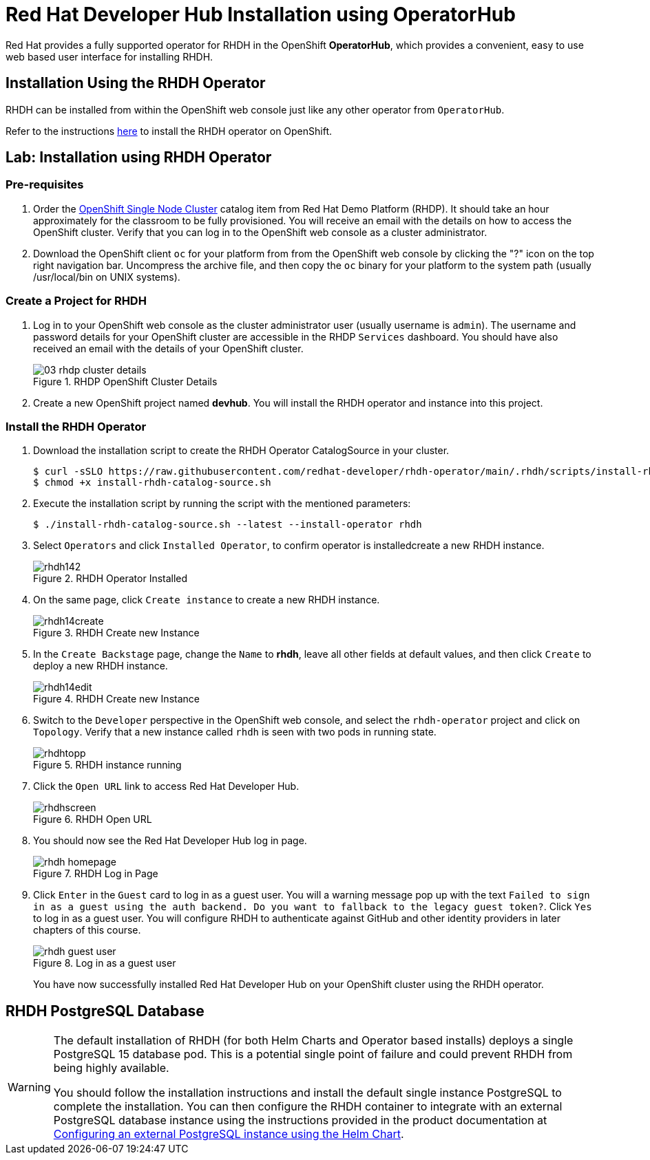 = Red Hat Developer Hub Installation using OperatorHub
:navtitle: Installing RHDH (Operator)

Red Hat provides a fully supported operator for RHDH in the OpenShift *OperatorHub*, which provides a convenient, easy to use web based user interface for installing RHDH.

== Installation Using the RHDH Operator

RHDH can be installed from within the OpenShift web console just like any other operator from `OperatorHub`.

Refer to the instructions https://docs.redhat.com/en/documentation/red_hat_developer_hub/1.1/html/administration_guide_for_red_hat_developer_hub/proc-install-operator_admin-rhdh#proc-install-operator_admin-rhdh[here^] to install the RHDH operator on OpenShift.

== Lab: Installation using RHDH Operator

=== Pre-requisites

. Order the https://demo.redhat.com/catalog?search=single&item=babylon-catalog-prod%2Fopenshift-cnv.ocpmulti-single-node-cnv.prod[OpenShift Single Node Cluster^] catalog item from Red Hat Demo Platform (RHDP). It should take an hour approximately for the classroom to be fully provisioned. You will receive an email with the details on how to access the OpenShift cluster. Verify that you can log in to the OpenShift web console as a cluster administrator.

. Download the OpenShift client `oc` for your platform from from the OpenShift web console by clicking the "?" icon on the top right navigation bar. Uncompress the archive file, and then copy the `oc` binary for your platform to the system path (usually /usr/local/bin on UNIX systems).

=== Create a Project for RHDH

1. Log in to your OpenShift web console as the cluster administrator user (usually username is `admin`). The username and password details for your OpenShift cluster are accessible in the RHDP `Services` dashboard. You should have also received an email with the details of your OpenShift cluster.
+
image::03-rhdp-cluster-details.png[title=RHDP OpenShift Cluster Details]

2. Create a new OpenShift project named *devhub*. You will install the RHDH operator and instance into this project.

=== Install the RHDH Operator

. Download the installation script to create the RHDH Operator CatalogSource in your cluster.
+
```bash
$ curl -sSLO https://raw.githubusercontent.com/redhat-developer/rhdh-operator/main/.rhdh/scripts/install-rhdh-catalog-source.sh
$ chmod +x install-rhdh-catalog-source.sh
```

. Execute the installation script by running the script with the mentioned parameters:
+
```bash
$ ./install-rhdh-catalog-source.sh --latest --install-operator rhdh
```

. Select `Operators` and click `Installed Operator`, to confirm operator is installedcreate a new RHDH instance.
+
image::rhdh142.png[title=RHDH Operator Installed]

. On the same page, click `Create instance` to create a new RHDH instance.
+
image::rhdh14create.png[title=RHDH Create new Instance]

. In the `Create Backstage` page, change the `Name` to *rhdh*, leave all other fields at default values, and then click `Create` to deploy a new RHDH instance.
+
image::rhdh14edit.png[title=RHDH Create new Instance]

. Switch to the `Developer` perspective in the OpenShift web console, and select the `rhdh-operator` project and click on `Topology`. Verify that a new instance called `rhdh` is seen with two pods in running state.
+
image::rhdhtopp.png[title=RHDH instance running]

. Click the `Open URL` link to access Red Hat Developer Hub.
+
image::rhdhscreen.png[title=RHDH Open URL]

. You should now see the Red Hat Developer Hub log in page.
+
image::rhdh-homepage.png[title=RHDH Log in Page]

. Click `Enter` in the `Guest` card to log in as a guest user. You will a warning message pop up with the text `Failed to sign in as a guest using the auth backend. Do you want to fallback to the legacy guest token?`. Click `Yes` to log in as a guest user.
You will configure RHDH to authenticate against GitHub and other identity providers in later chapters of this course.
+
image::rhdh-guest-user.png[title=Log in as a guest user]
+
You have now successfully installed Red Hat Developer Hub on your OpenShift cluster using the RHDH operator.

== RHDH PostgreSQL Database

[WARNING]
====
The default installation of RHDH (for both Helm Charts and Operator based installs) deploys a single PostgreSQL 15 database pod. This is a potential single point of failure and could prevent RHDH from being highly available.

You should follow the installation instructions and install the default single instance PostgreSQL to complete the installation. You can then configure the RHDH container to integrate with an external PostgreSQL database instance using the instructions provided in the product documentation at https://docs.redhat.com/en/documentation/red_hat_developer_hub/1.4/html/administration_guide_for_red_hat_developer_hub/assembly-configuring-external-postgresql-databases#proc-configuring-postgresql-instance-using-helm_assembly-install-rhdh-ocp[Configuring an external PostgreSQL instance using the Helm Chart^].
====
